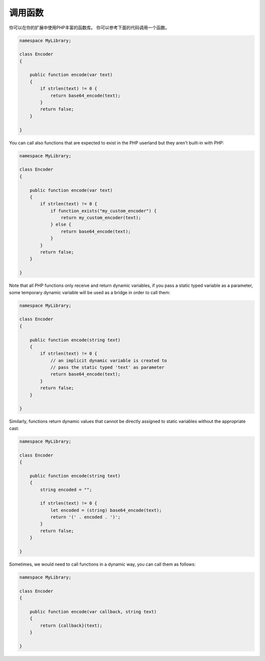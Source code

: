 调用函数
-----------------
你可以在你的扩展中使用PHP丰富的函数库。
你可以参考下面的代码调用一个函数。

.. code-block:: zephir

    namespace MyLibrary;

    class Encoder
    {

        public function encode(var text)
        {
            if strlen(text) != 0 {
                return base64_encode(text);
            }
            return false;
        }

    }

You can call also functions that are expected to exist in the PHP userland but they
aren't built-in with PHP:

.. code-block:: zephir

    namespace MyLibrary;

    class Encoder
    {

        public function encode(var text)
        {
            if strlen(text) != 0 {
                if function_exists("my_custom_encoder") {
                    return my_custom_encoder(text);
                } else {
                    return base64_encode(text);
                }
            }
            return false;
        }

    }

Note that all PHP functions only receive and return dynamic variables, if you pass a static typed
variable as a parameter, some temporary dynamic variable will be used as a bridge in order to call them:

.. code-block:: zephir

    namespace MyLibrary;

    class Encoder
    {

        public function encode(string text)
        {
            if strlen(text) != 0 {
                // an implicit dynamic variable is created to
                // pass the static typed 'text' as parameter
                return base64_encode(text);
            }
            return false;
        }

    }

Similarly, functions return dynamic values that cannot be directly assigned to static
variables without the appropriate cast:

.. code-block:: zephir

    namespace MyLibrary;

    class Encoder
    {

        public function encode(string text)
        {
            string encoded = "";

            if strlen(text) != 0 {
                let encoded = (string) base64_encode(text);
                return '(' . encoded . ')';
            }
            return false;
        }

    }

Sometimes, we would need to call functions in a dynamic way, you can call them as follows:

.. code-block:: zephir

    namespace MyLibrary;

    class Encoder
    {

        public function encode(var callback, string text)
        {
            return {callback}(text);
        }

    }

